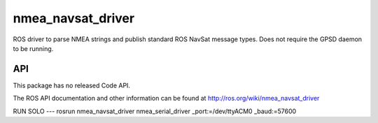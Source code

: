 nmea_navsat_driver
===============

ROS driver to parse NMEA strings and publish standard ROS NavSat message types. Does not require the GPSD daemon to be running.

API
---

This package has no released Code API.

The ROS API documentation and other information can be found at http://ros.org/wiki/nmea_navsat_driver

RUN SOLO
---
rosrun nmea_navsat_driver nmea_serial_driver _port:=/dev/ttyACM0 _baud:=57600
